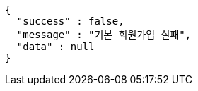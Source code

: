 [source,options="nowrap"]
----
{
  "success" : false,
  "message" : "기본 회원가입 실패",
  "data" : null
}
----